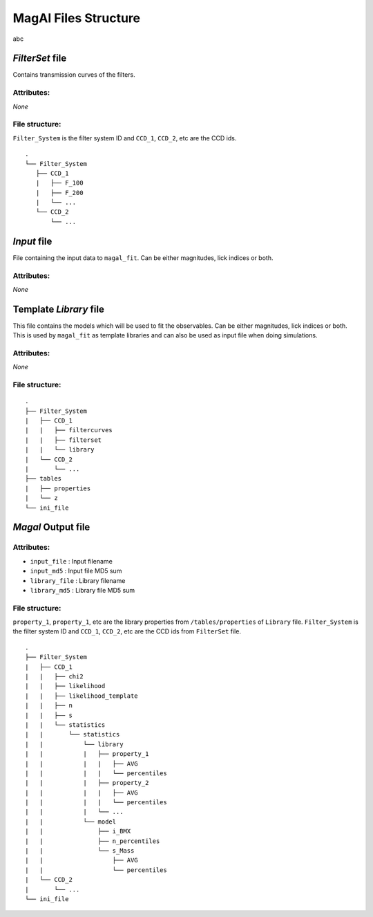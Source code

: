 ---------------------
MagAl Files Structure
---------------------

abc

*FilterSet* file
----------------

Contains transmission curves of the filters.

Attributes:
^^^^^^^^^^^

*None*

File structure:
^^^^^^^^^^^^^^^

``Filter_System`` is the filter system ID and ``CCD_1``, ``CCD_2``, etc are the CCD ids.

::

    .
    └── Filter_System
       ├── CCD_1
       |   ├── F_100
       |   ├── F_200
       |   └── ...
       └── CCD_2
           └── ...

*Input* file
------------

File containing the input data to ``magal_fit``. Can be either magnitudes, lick indices or both.

Attributes:
^^^^^^^^^^^

*None*

Template *Library* file
-----------------------

This file contains the models which will be used to fit the observables. Can be either magnitudes, lick indices or both.
This is used by ``magal_fit`` as template libraries and can also be used as input file when doing simulations.

Attributes:
^^^^^^^^^^^

*None*

File structure:
^^^^^^^^^^^^^^^

::

    .
    ├── Filter_System
    |   ├── CCD_1
    |   |   ├── filtercurves
    |   |   ├── filterset
    |   |   └── library
    |   └── CCD_2
    |       └── ...
    ├── tables
    |   ├── properties
    |   └── z
    └── ini_file


*Magal* Output file
-------------------

Attributes:
^^^^^^^^^^^

* ``input_file`` : Input filename
* ``input_md5`` : Input file MD5 sum
* ``library_file`` : Library filename
* ``library_md5`` : Library file MD5 sum

File structure:
^^^^^^^^^^^^^^^

``property_1``, ``property_1``, etc are the library properties from ``/tables/properties`` of ``Library`` file.
``Filter_System`` is the filter system ID and ``CCD_1``, ``CCD_2``, etc are the CCD ids from ``FilterSet`` file.

::

    .
    ├── Filter_System
    |   ├── CCD_1
    |   |   ├── chi2
    |   |   ├── likelihood
    |   |   ├── likelihood_template
    |   |   ├── n
    |   |   ├── s
    |   |   └── statistics
    |   |       └── statistics
    |   |           └── library
    |   |           |   ├── property_1
    |   |           |   |   ├── AVG
    |   |           |   |   └── percentiles
    |   |           |   ├── property_2
    |   |           |   |   ├── AVG
    |   |           |   |   └── percentiles
    |   |           |   └── ...
    |   |           └── model
    |   |               ├── i_BMX
    |   |               ├── n_percentiles
    |   |               └── s_Mass
    |   |                   ├── AVG
    |   |                   └── percentiles
    |   └── CCD_2
    |       └── ...
    └── ini_file
